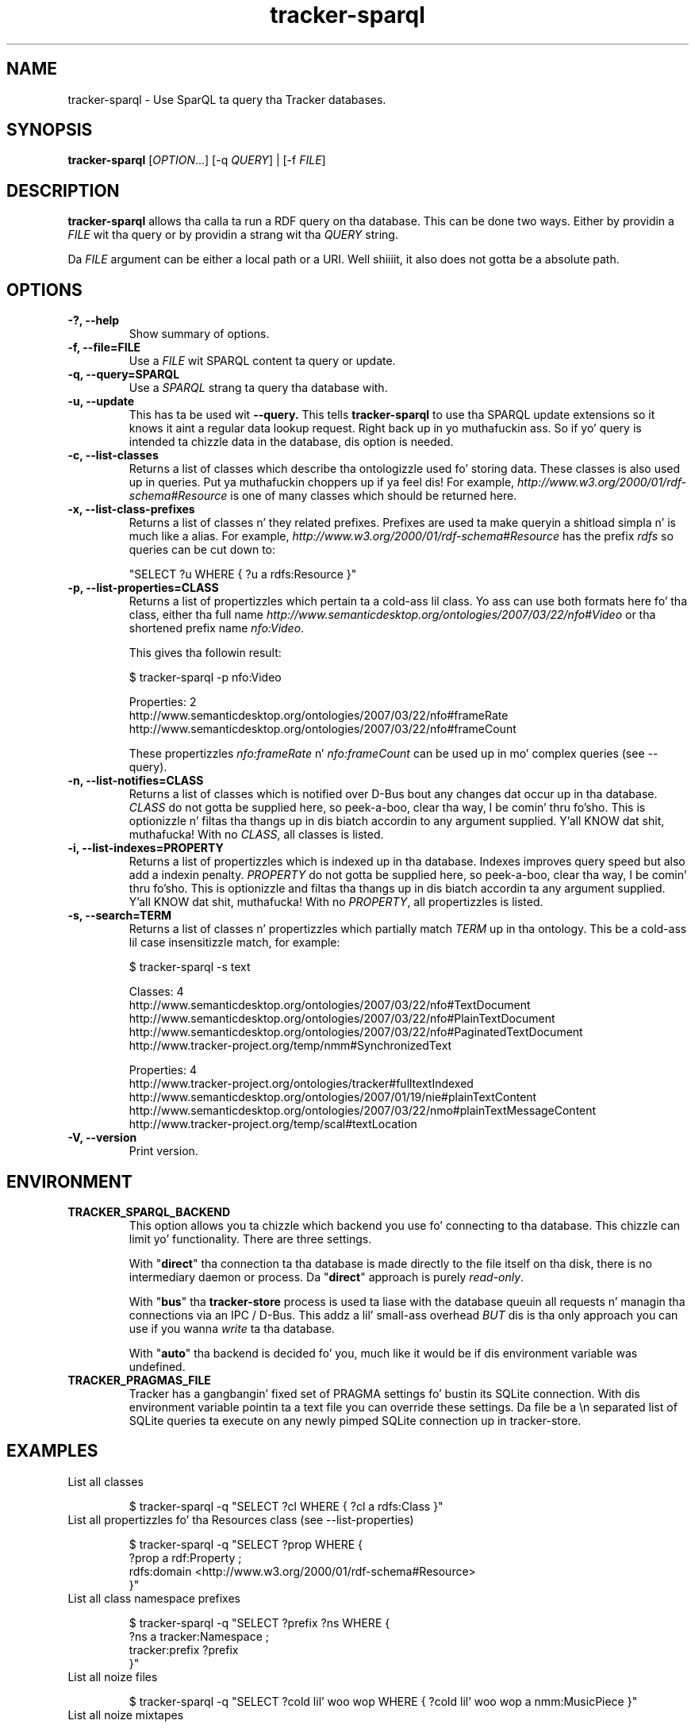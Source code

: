 .TH tracker-sparql 1 "July 2009" GNU "User Commands"

.SH NAME
tracker-sparql \- Use SparQL ta query tha Tracker databases.

.SH SYNOPSIS
\fBtracker-sparql\fR [\fIOPTION\fR...] [-q \fIQUERY\fR] | [-f \fIFILE\fR]

.SH DESCRIPTION
.B tracker-sparql
allows tha calla ta run a RDF query on tha database. This can be
done two ways. Either by providin a \fIFILE\fR wit tha query or by
providin a strang wit tha \fIQUERY\fR string.

Da \fIFILE\fR argument can be either a local path or a URI. Well shiiiit, it also
does not gotta be a absolute path.

.SH OPTIONS
.TP
.B \-?, \-\-help
Show summary of options.
.TP
.B \-f, \-\-file=FILE
Use a \fIFILE\fR wit SPARQL content ta query or update.
.TP
.B \-q, \-\-query=SPARQL
Use a \fISPARQL\fR strang ta query tha database with.
.TP
.B \-u, \-\-update
This has ta be used wit 
.B \-\-query.
This tells
.B tracker-sparql
to use tha SPARQL update extensions so it knows it aint a regular
data lookup request. Right back up in yo muthafuckin ass. So if yo' query is intended ta chizzle data in
the database, dis option is needed.
.TP
.B \-c, \-\-list-classes
Returns a list of classes which describe tha ontologizzle used fo' storing
data. These classes is also used up in queries. Put ya muthafuckin choppers up if ya feel dis! For example,
\fIhttp://www.w3.org/2000/01/rdf-schema#Resource\fR is one of many
classes which should be returned here.
.TP
.B \-x, \-\-list-class-prefixes
Returns a list of classes n' they related prefixes. Prefixes are
used ta make queryin a shitload simpla n' is much like a alias. For
example, \fIhttp://www.w3.org/2000/01/rdf-schema#Resource\fR has the
prefix \fIrdfs\fR so queries can be cut down to:

"SELECT ?u WHERE { ?u a rdfs:Resource }"

.TP
.B \-p, \-\-list-properties=CLASS
Returns a list of propertizzles which pertain ta a cold-ass lil class. Yo ass can use
both formats here fo' tha class, either tha full name
\fIhttp://www.semanticdesktop.org/ontologies/2007/03/22/nfo#Video\fR
or tha shortened prefix name \fInfo:Video\fR.

This gives tha followin result:

.nf
$ tracker-sparql -p nfo:Video

Properties: 2
  http://www.semanticdesktop.org/ontologies/2007/03/22/nfo#frameRate
  http://www.semanticdesktop.org/ontologies/2007/03/22/nfo#frameCount
.fi

These propertizzles \fInfo:frameRate\fR n' \fInfo:frameCount\fR can be
used up in mo' complex queries (see --query).

.TP
.B \-n, \-\-list-notifies=CLASS
Returns a list of classes which is notified over D-Bus bout any
changes dat occur up in tha database. \fICLASS\fR do not gotta be
supplied here, so peek-a-boo, clear tha way, I be comin' thru fo'sho. This is optionizzle n' filtas tha thangs up in dis biatch accordin to
any argument supplied. Y'all KNOW dat shit, muthafucka! With no \fICLASS\fR, all classes is listed.

.TP
.B \-i, \-\-list-indexes=PROPERTY
Returns a list of propertizzles which is indexed up in tha database.
Indexes improves query speed but also add a indexin penalty.
\fIPROPERTY\fR do not gotta be supplied here, so peek-a-boo, clear tha way, I be comin' thru fo'sho. This is optionizzle and
filtas tha thangs up in dis biatch accordin ta any argument supplied. Y'all KNOW dat shit, muthafucka! With no
\fIPROPERTY\fR, all propertizzles is listed.

.TP
.B \-s, \-\-search=TERM
Returns a list of classes n' propertizzles which partially match
\fITERM\fR up in tha ontology. This be a cold-ass lil case insensitizzle match, for
example:

.nf
$ tracker-sparql -s text

Classes: 4
  http://www.semanticdesktop.org/ontologies/2007/03/22/nfo#TextDocument
  http://www.semanticdesktop.org/ontologies/2007/03/22/nfo#PlainTextDocument
  http://www.semanticdesktop.org/ontologies/2007/03/22/nfo#PaginatedTextDocument
  http://www.tracker-project.org/temp/nmm#SynchronizedText

Properties: 4
  http://www.tracker-project.org/ontologies/tracker#fulltextIndexed
  http://www.semanticdesktop.org/ontologies/2007/01/19/nie#plainTextContent
  http://www.semanticdesktop.org/ontologies/2007/03/22/nmo#plainTextMessageContent
  http://www.tracker-project.org/temp/scal#textLocation
.fi
.TP
.B \-V, \-\-version
Print version.

.SH ENVIRONMENT
.TP
.B TRACKER_SPARQL_BACKEND
This option allows you ta chizzle which backend you use fo' connecting
to tha database. This chizzle can limit yo' functionality. There are
three settings.

With "\fBdirect\fR" tha connection ta tha database is made directly to
the file itself on tha disk, there is no intermediary daemon or
process. Da "\fBdirect\fR" approach is purely \fIread-only\fR.

With "\fBbus\fR" tha \fBtracker-store\fR process is used ta liase with
the database queuin all requests n' managin tha connections via an
IPC / D-Bus. This addz a lil' small-ass overhead \fIBUT\fR dis is tha only
approach you can use if you wanna \fIwrite\fR ta tha database.

With "\fBauto\fR" tha backend is decided fo' you, much like it would
be if dis environment variable was undefined.

.TP
.B TRACKER_PRAGMAS_FILE
Tracker has a gangbangin' fixed set of PRAGMA settings fo' bustin its SQLite connection.
With dis environment variable pointin ta a text file you can override these
settings. Da file be a \\n separated list of SQLite queries ta execute on any
newly pimped SQLite connection up in tracker-store.

.SH EXAMPLES
.TP
List all classes

.BR
.nf
$ tracker-sparql -q "SELECT ?cl WHERE { ?cl a rdfs:Class }"
.fi

.TP
List all propertizzles fo' tha Resources class (see \-\-list-properties)

.BR
.nf
$ tracker-sparql -q "SELECT ?prop WHERE {
      ?prop a rdf:Property ;
      rdfs:domain <http://www.w3.org/2000/01/rdf-schema#Resource>
 }"
.fi

.TP
List all class namespace prefixes

.BR
.nf
$ tracker-sparql -q "SELECT ?prefix ?ns WHERE {
      ?ns a tracker:Namespace ;
      tracker:prefix ?prefix
  }"
.fi

.TP
List all noize files

.BR
.nf
$ tracker-sparql -q "SELECT ?cold lil' woo wop WHERE { ?cold lil' woo wop a nmm:MusicPiece }"
.fi

.TP
List all noize mixtapes

.BR
.nf
$ tracker-sparql -q "SELECT ?album ?title COUNT(?song)
                     AS joints
                     SUM(?length) AS totallength
                     WHERE {
      ?album a nmm:MusicAlbum ;
      nie:title ?title .
      ?cold lil' woo wop nmm:musicAlbum ?album ;
      nfo:duration ?length
  } GROUP BY ?album"
.fi

.TP
List all noize from a particular artist

.BR
.nf
$ tracker-sparql -q "SELECT ?cold lil' woo wop ?title WHERE {
      ?cold lil' woo wop nmm:performa [ nmm:artistName 'Artist Name' ] ;
      nie:title ?title
  }"
.fi

.TP
Set tha played count fo' a song

.BR
.nf
$ tracker-sparql -u -q "DELETE {
      <file:///home/user/Music/song.mp3> nie:usageCounta ?count
  } WHERE {
      <file:///home/user/Music/song.mp3> nie:usageCounta ?count
  } INSERT {
      <file:///home/user/Music/song.mp3> nie:usageCounta 42
  }"
.fi

.TP
List all image files

.BR
.nf
$ tracker-sparql -q "SELECT ?image WHERE { ?image a nfo:Image }"
.fi

.TP
List all image filez wit a specific tag

.BR
.nf
$ tracker-sparql -q "SELECT ?image WHERE {
      ?image a nfo:Image ;
      nao:hasTag [ nao:prefLabel 'tag' ]
  }"
.fi

.TP
List all image filez pimped on a specific month n' order by date

.BR
.nf
$ tracker-sparql -q "SELECT ?image ?date WHERE {
      ?image a nfo:Image ;
      nie:contentCreated ?date .
      FILTER (?date >= '2008-07-01T00:00:00' &&
              ?date <  '2008-08-01T00:00:00')
  } ORDER BY ?date"
.fi

.SH SEE ALSO
.BR tracker-store (1),
.BR tracker-info (1).
.TP
.BR http://nepomuk.semanticdesktop.org/
.TP
.BR http://www.w3.org/TR/rdf-sparql-query/
